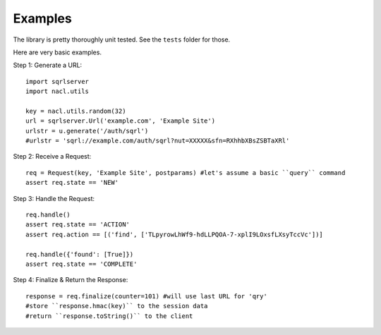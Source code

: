Examples
========

The library is pretty thoroughly unit tested. See the ``tests`` folder for those.

Here are very basic examples.

Step 1: Generate a URL::

    import sqrlserver
    import nacl.utils

    key = nacl.utils.random(32)
    url = sqrlserver.Url('example.com', 'Example Site')
    urlstr = u.generate('/auth/sqrl')
    #urlstr = 'sqrl://example.com/auth/sqrl?nut=XXXXX&sfn=RXhhbXBsZSBTaXRl'

Step 2: Receive a Request::

    req = Request(key, 'Example Site', postparams) #let's assume a basic ``query`` command
    assert req.state == 'NEW'

Step 3: Handle the Request::

    req.handle()
    assert req.state == 'ACTION'
    assert req.action == [('find', ['TLpyrowLhWf9-hdLLPQOA-7-xplI9LOxsfLXsyTccVc'])]

    req.handle({'found': [True]})
    assert req.state == 'COMPLETE'

Step 4: Finalize & Return the Response::

    response = req.finalize(counter=101) #will use last URL for 'qry'
    #store ``response.hmac(key)`` to the session data
    #return ``response.toString()`` to the client
